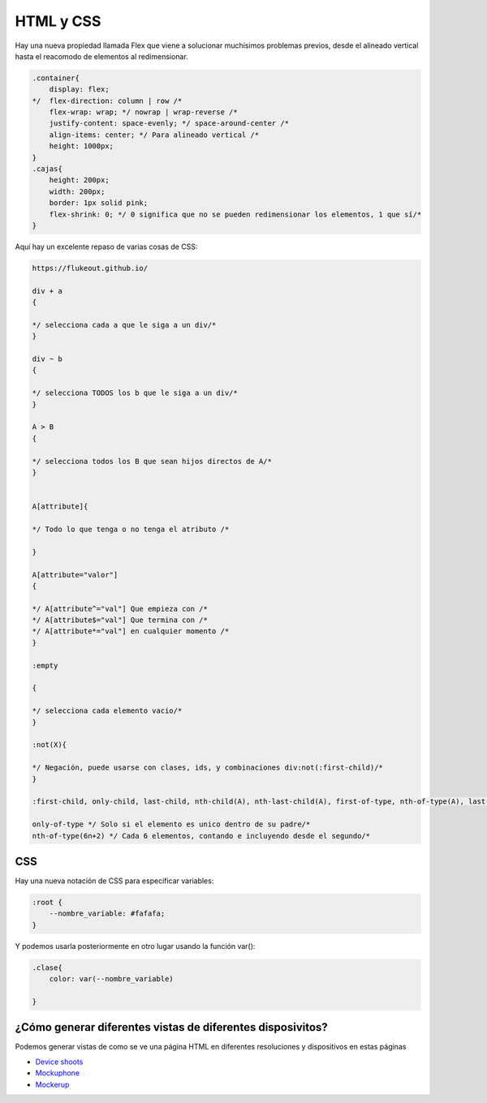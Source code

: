 ==========
HTML y CSS
==========

Hay una nueva propiedad llamada Flex que viene a solucionar muchísimos
problemas previos, desde el alineado vertical hasta el reacomodo de
elementos al redimensionar.

.. code-block:: css

    .container{
        display: flex;
    */  flex-direction: column | row /*
        flex-wrap: wrap; */ nowrap | wrap-reverse /*
        justify-content: space-evenly; */ space-around-center /*
        align-items: center; */ Para alineado vertical /*
        height: 1000px;
    }
    .cajas{
        height: 200px;
        width: 200px;
        border: 1px solid pink;
        flex-shrink: 0; */ 0 significa que no se pueden redimensionar los elementos, 1 que sí/*
    }

Aquí hay un excelente repaso de varias cosas de CSS:

.. code-block:: css

    https://flukeout.github.io/

    div + a 
    {

    */ selecciona cada a que le siga a un div/*
    }

    div ~ b 
    {

    */ selecciona TODOS los b que le siga a un div/*
    }

    A > B
    {

    */ selecciona todos los B que sean hijos directos de A/*
    }


    A[attribute]{

    */ Todo lo que tenga o no tenga el atributo /*

    }

    A[attribute="valor"]
    {

    */ A[attribute^="val"] Que empieza con /*
    */ A[attribute$="val"] Que termina con /*
    */ A[attribute*="val"] en cualquier momento /*
    }

    :empty 

    {

    */ selecciona cada elemento vacio/*
    }

    :not(X){

    */ Negación, puede usarse con clases, ids, y combinaciones div:not(:first-child)/*
    }

    :first-child, only-child, last-child, nth-child(A), nth-last-child(A), first-of-type, nth-of-type(A), last-of-type

    only-of-type */ Solo si el elemento es unico dentro de su padre/*
    nth-of-type(6n+2) */ Cada 6 elementos, contando e incluyendo desde el segundo/*

CSS
===

Hay una nueva notación de CSS para especificar variables:

.. code-block:: css

    :root {
        --nombre_variable: #fafafa;
    }

Y podemos usarla posteriormente en otro lugar usando la función var():

.. code-block:: css

    .clase{
        color: var(--nombre_variable)

    }
    
¿Cómo generar diferentes vistas de diferentes disposivitos?
===========================================================

Podemos generar vistas de como se ve una página HTML en diferentes resoluciones y dispositivos en estas páginas

* `Device shoots <https://deviceshots.com/>`_ 
* `Mockuphone <https://mockuphone.com/>`_
* `Mockerup <https://mockerup.net>`_  